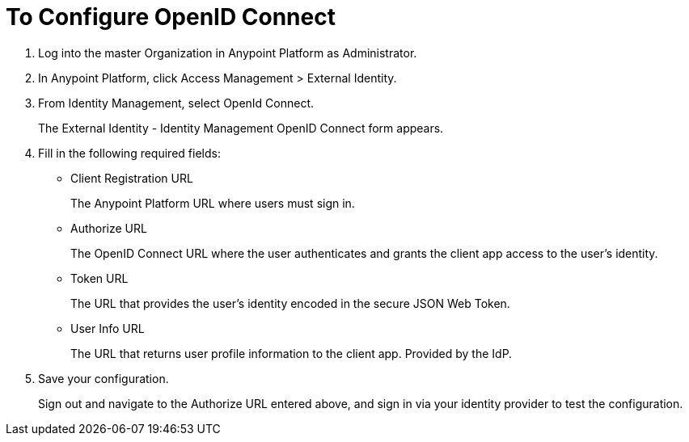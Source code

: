 = To Configure OpenID Connect

. Log into the master Organization in Anypoint Platform as Administrator.
. In Anypoint Platform, click Access Management > External Identity.
. From Identity Management, select OpenId Connect.
+
The External Identity - Identity Management OpenID Connect form appears.
+
. Fill in the following required fields:
+
* Client Registration URL
+
The Anypoint Platform URL where users must sign in.
+
* Authorize URL
+
The OpenID Connect URL where the user authenticates and grants the client app access to the user’s identity.
+
* Token URL
+
The URL that provides the user’s identity encoded in the secure JSON Web Token. 
+
* User Info URL
+
The URL that returns user profile information to the client app. Provided by the IdP. 
. Save your configuration.
+
Sign out and navigate to the Authorize URL entered above, and sign in via your identity provider to test the configuration.
